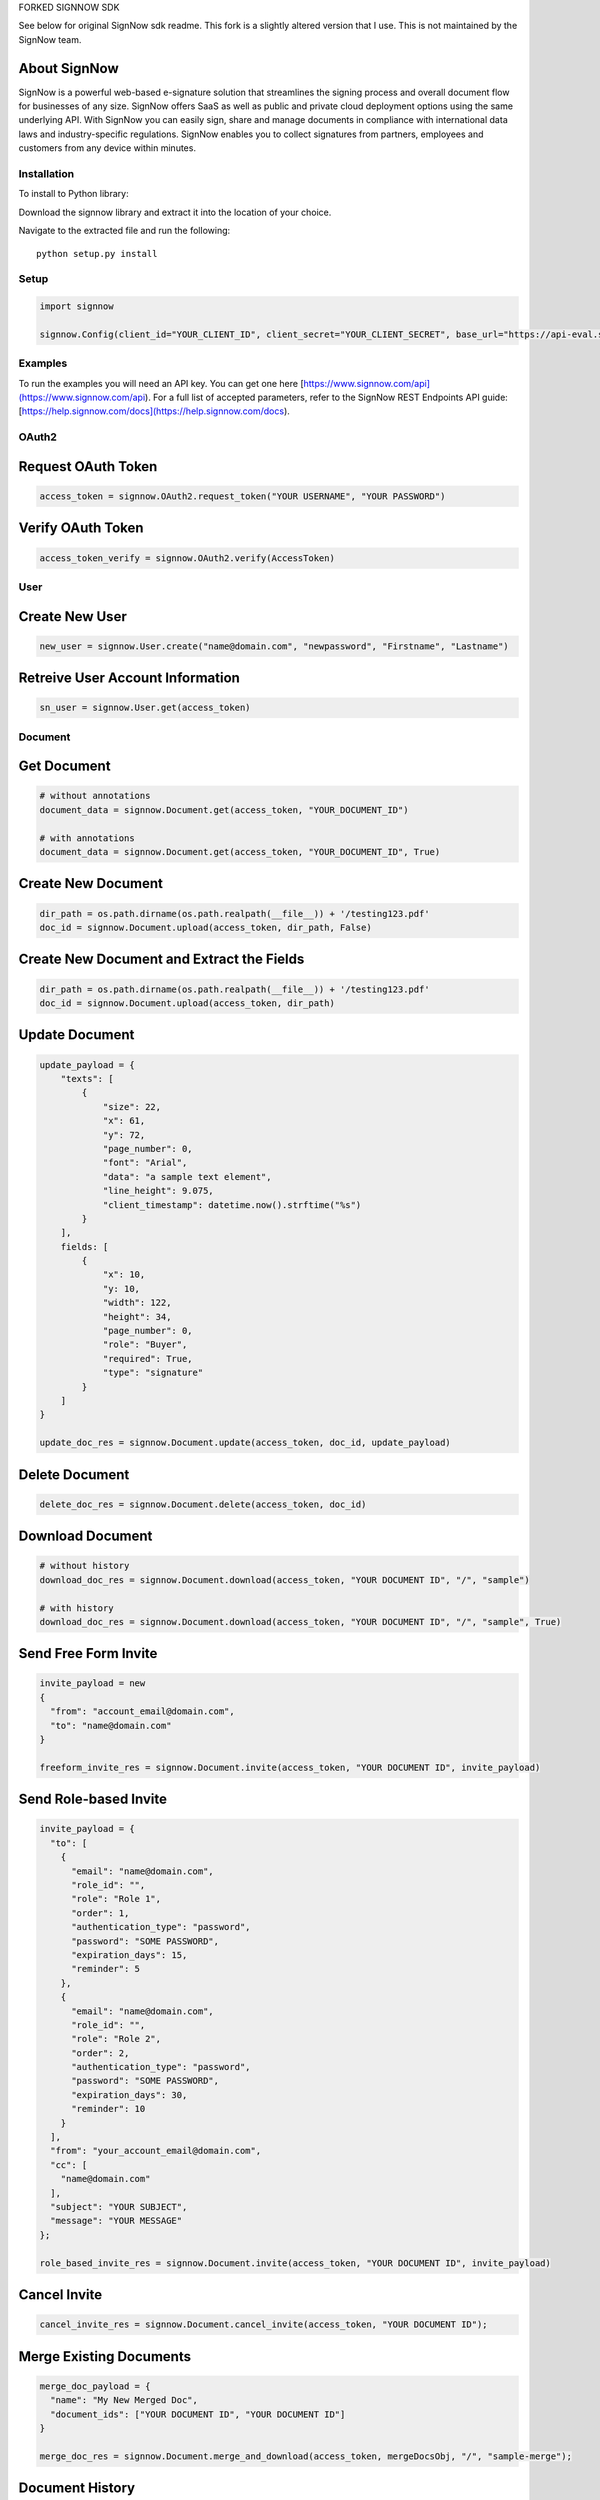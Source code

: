 FORKED SIGNNOW SDK 

See below for original SignNow sdk readme. This fork is a slightly altered version that I use. This is not maintained by the SignNow team. 

About SignNow
-------------

SignNow is a powerful web-based e-signature solution that streamlines the signing process and overall document flow for businesses of any size. SignNow offers SaaS as well as public and private cloud deployment options using the same underlying API. With SignNow you can easily sign, share and manage documents in compliance with international data laws and industry-specific regulations. SignNow enables you to collect signatures from partners, employees and customers from any device within minutes. 

Installation
============

To install to Python library:

Download the signnow library and extract it into the location of your
choice.

Navigate to the extracted file and run the following:

::

    python setup.py install

Setup
=====

.. code:: python

    import signnow

    signnow.Config(client_id="YOUR_CLIENT_ID", client_secret="YOUR_CLIENT_SECRET", base_url="https://api-eval.signnow.com")

Examples
========

To run the examples you will need an API key. You can get one here [https://www.signnow.com/api](https://www.signnow.com/api). For a full list of accepted parameters, refer to the SignNow REST Endpoints API guide: [https://help.signnow.com/docs](https://help.signnow.com/docs).

OAuth2
======

Request OAuth Token
-------------------

.. code:: python

    access_token = signnow.OAuth2.request_token("YOUR USERNAME", "YOUR PASSWORD")

Verify OAuth Token
------------------

.. code:: python

    access_token_verify = signnow.OAuth2.verify(AccessToken)

User
====

Create New User
---------------

.. code:: python

    new_user = signnow.User.create("name@domain.com", "newpassword", "Firstname", "Lastname")

Retreive User Account Information
---------------------------------

.. code:: python

    sn_user = signnow.User.get(access_token)

Document
========

Get Document
------------

.. code:: python

    # without annotations
    document_data = signnow.Document.get(access_token, "YOUR_DOCUMENT_ID")

    # with annotations
    document_data = signnow.Document.get(access_token, "YOUR_DOCUMENT_ID", True)

Create New Document
-------------------

.. code:: python

    dir_path = os.path.dirname(os.path.realpath(__file__)) + '/testing123.pdf'
    doc_id = signnow.Document.upload(access_token, dir_path, False)

Create New Document and Extract the Fields
------------------------------------------

.. code:: python

    dir_path = os.path.dirname(os.path.realpath(__file__)) + '/testing123.pdf'
    doc_id = signnow.Document.upload(access_token, dir_path)

Update Document
---------------

.. code:: python

    update_payload = {
        "texts": [
            {
                "size": 22,
                "x": 61,
                "y": 72,
                "page_number": 0,
                "font": "Arial",
                "data": "a sample text element",
                "line_height": 9.075,
                "client_timestamp": datetime.now().strftime("%s")
            }
        ],
        fields: [
            {
                "x": 10,
                "y: 10,
                "width": 122,
                "height": 34,
                "page_number": 0,
                "role": "Buyer",
                "required": True,
                "type": "signature"
            }
        ]
    }

    update_doc_res = signnow.Document.update(access_token, doc_id, update_payload)

Delete Document
---------------

.. code:: python

    delete_doc_res = signnow.Document.delete(access_token, doc_id)

Download Document
-----------------

.. code:: python

    # without history
    download_doc_res = signnow.Document.download(access_token, "YOUR DOCUMENT ID", "/", "sample")

    # with history
    download_doc_res = signnow.Document.download(access_token, "YOUR DOCUMENT ID", "/", "sample", True)

Send Free Form Invite
---------------------

.. code:: python

    invite_payload = new
    {
      "from": "account_email@domain.com",
      "to": "name@domain.com"
    }

    freeform_invite_res = signnow.Document.invite(access_token, "YOUR DOCUMENT ID", invite_payload)

Send Role-based Invite
----------------------

.. code:: python

    invite_payload = {
      "to": [
        {
          "email": "name@domain.com",
          "role_id": "",
          "role": "Role 1",
          "order": 1,
          "authentication_type": "password",
          "password": "SOME PASSWORD",
          "expiration_days": 15,
          "reminder": 5
        },
        {
          "email": "name@domain.com",
          "role_id": "",
          "role": "Role 2",
          "order": 2,
          "authentication_type": "password",
          "password": "SOME PASSWORD",
          "expiration_days": 30,
          "reminder": 10
        }
      ],
      "from": "your_account_email@domain.com",
      "cc": [
        "name@domain.com"
      ],
      "subject": "YOUR SUBJECT",
      "message": "YOUR MESSAGE"
    };

    role_based_invite_res = signnow.Document.invite(access_token, "YOUR DOCUMENT ID", invite_payload)

Cancel Invite
-------------

.. code:: python

    cancel_invite_res = signnow.Document.cancel_invite(access_token, "YOUR DOCUMENT ID");

Merge Existing Documents
------------------------

.. code:: python

    merge_doc_payload = {
      "name": "My New Merged Doc",
      "document_ids": ["YOUR DOCUMENT ID", "YOUR DOCUMENT ID"]
    }

    merge_doc_res = signnow.Document.merge_and_download(access_token, mergeDocsObj, "/", "sample-merge");

Document History
----------------

.. code:: python

    doc_history_res = signnow.Document.get_history(access_token, "YOUR DOCUMENT ID");

Template
========

Create Template
---------------

.. code:: python

    new_template_res = signnow.Template.create(access_token, "YOUR DOCUMENT ID", "My New Template");

Copy Template
-------------

.. code:: python

    copy_template_res = signnow.Template.copy(access_token, "YOUR TEMPLATE ID", "My Copy Template Doc");

Folder
======

+------------------------+-----------------------------------------------------------------------+
| Filters                | Values                                                                |
+========================+=======================================================================+
| ``signing-status``     | ``waiting-for-me``, ``waiting-for-others``, ``signed``, ``pending``   |
+------------------------+-----------------------------------------------------------------------+
| ``document-updated``   | ``datetime.now().strftime("%s")``                                     |
+------------------------+-----------------------------------------------------------------------+
| ``document-created``   | ``datetime.now().strftime("%s")``                                     |
+------------------------+-----------------------------------------------------------------------+

+---------------------+--------------------+
| Sort                | Values             |
+=====================+====================+
| ``document-name``   | ``asc``/``desc``   |
+---------------------+--------------------+
| ``updated``         | ``asc``/``desc``   |
+---------------------+--------------------+
| ``created``         | ``asc``/``desc``   |
+---------------------+--------------------+

Get users root folder
---------------------

.. code:: python

    root_folder_Res = signnow.Folder.root_folder(access_token);

Get Folder
----------

.. code:: python

    get_folder_res = signnow.Folder.get(access_token, "YOUR FOLDER ID");

Webhook
=======

Create Webhook
--------------

+-----------------------+-------------------------------------------------------------------------------------------------------------+
| Events                | Description                                                                                                 |
+=======================+=============================================================================================================+
| ``document.create``   | Webhook is triggered when a document is uploaded to users account in SignNow                                |
+-----------------------+-------------------------------------------------------------------------------------------------------------+
| ``document.update``   | Webhook is triggered when a document is updated (fields added, text added, signature added, etc.)           |
+-----------------------+-------------------------------------------------------------------------------------------------------------+
| ``document.delete``   | Webhook is triggered when a document is deleted from                                                        |
+-----------------------+-------------------------------------------------------------------------------------------------------------+
| ``invite.create``     | Webhook is triggered when an invitation to a SignNow document is created.                                   |
+-----------------------+-------------------------------------------------------------------------------------------------------------+
| ``invite.update``     | Webhook is triggered when an invite to Signnow document is updated. Ex. A signer has signed the document.   |
+-----------------------+-------------------------------------------------------------------------------------------------------------+

.. code:: python

    createWebhookRes = signnow.Webhook.create(access_token, "document.create", "YOUR URL");

List Webhooks
-------------

.. code:: python

    list_webhooks_res = signnow.Webhook.list_all(access_token);

Delete Webhook
--------------

.. code:: python

    delete_webhook_res = signnow.Webhook.delete(AccessToken, "YOUR WEBHOOK ID");

Link
====

Create Link
-----------

.. code:: python

    create_link_res = signnow.Link.create(access_token, "YOUR DOCUMENT ID");

Additional Contact Information
==============================

SUPPORT
-------

To contact SignNow support, please email [support@signnow.com](mailto:support@signnow.com).

SALES
-----

For pricing information please call (800) 831-2050 or email [sales@signnow.com](mailto:sales@signnow.com).
